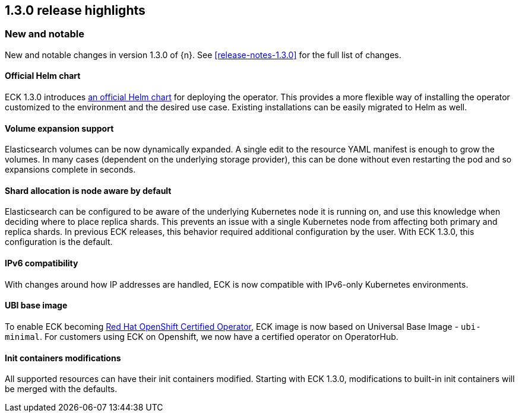 [[release-highlights-1.3.0]]
== 1.3.0 release highlights

[float]
[id="{p}-130-new-and-notable"]
=== New and notable

New and notable changes in version 1.3.0 of {n}. See <<release-notes-1.3.0>> for the full list of changes.

[float]
[id="{p}-130-official-helm-chart"]
==== Official Helm chart

ECK 1.3.0 introduces <<{p}-install-helm,an official Helm chart>> for deploying the operator. This provides a more flexible way of installing the operator customized to the environment and the desired use case. Existing installations can be easily migrated to Helm as well.

[float]
[id="{p}-130-volume-expansion-support"]
==== Volume expansion support

Elasticsearch volumes can be now dynamically expanded. A single edit to the resource YAML manifest is enough to grow the volumes. In many cases (dependent on the underlying storage provider), this can be done without even restarting the pod and so expansions complete in seconds.

[float]
[id="{p}-130-shard-allocation-is-node-aware-by-default"]
==== Shard allocation is node aware by default

Elasticsearch can be configured to be aware of the underlying Kubernetes node it is running on, and use this knowledge when deciding where to place replica shards. This prevents an issue with a single Kubernetes node from affecting both primary and replica shards. In previous ECK releases, this behavior required additional configuration by the user. With ECK 1.3.0, this configuration is the default.

[float]
[id="{p}-130-ipv6-compatibility"]
==== IPv6 compatibility

With changes around how IP addresses are handled, ECK is now compatible with IPv6-only Kubernetes environments.

[float]
[id="{p}-130-ubi-base-image"]
==== UBI base image

To enable ECK becoming link:https://connect.redhat.com/en/partner-with-us/red-hat-openshift-operator-certification[Red Hat OpenShift Certified Operator], ECK image is now based on Universal Base Image - `ubi-minimal`. For customers using ECK on Openshift, we now have a certified operator on OperatorHub.

[float]
[id="{p}-130-init-containers-modifications"]
==== Init containers modifications

All supported resources can have their init containers modified. Starting with ECK 1.3.0, modifications to built-in init containers will be merged with the defaults.
